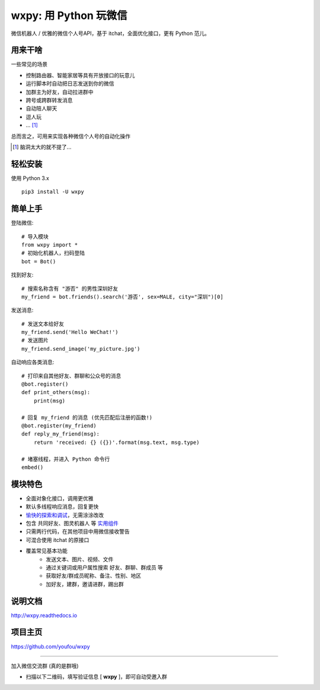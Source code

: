 wxpy: 用 Python 玩微信
==============================

微信机器人 / 优雅的微信个人号API，基于 itchat，全面优化接口，更有 Python 范儿。


用来干啥
----------------

一些常见的场景

* 控制路由器、智能家居等具有开放接口的玩意儿
* 运行脚本时自动把日志发送到你的微信
* 加群主为好友，自动拉进群中
* 跨号或跨群转发消息
* 自动陪人聊天
* 逗人玩
* ... [1]_

总而言之，可用来实现各种微信个人号的自动化操作

..  [1] 脑洞太大的就不提了...


轻松安装
----------------

使用 Python 3.x ::

    pip3 install -U wxpy


简单上手
----------------


登陆微信::

    # 导入模块
    from wxpy import *
    # 初始化机器人，扫码登陆
    bot = Bot()

找到好友::

    # 搜索名称含有 "游否" 的男性深圳好友
    my_friend = bot.friends().search('游否', sex=MALE, city="深圳")[0]

发送消息::

    # 发送文本给好友
    my_friend.send('Hello WeChat!')
    # 发送图片
    my_friend.send_image('my_picture.jpg')

自动响应各类消息::

    # 打印来自其他好友、群聊和公众号的消息
    @bot.register()
    def print_others(msg):
        print(msg)

    # 回复 my_friend 的消息 (优先匹配后注册的函数!)
    @bot.register(my_friend)
    def reply_my_friend(msg):
        return 'received: {} ({})'.format(msg.text, msg.type)

    # 堵塞线程，并进入 Python 命令行
    embed()


模块特色
----------------

* 全面对象化接口，调用更优雅
* 默认多线程响应消息，回复更快
* `愉快的探索和调试 <http://wxpy.readthedocs.io/zh/latest/console.html>`_，无需涂涂改改
* 包含 共同好友、图灵机器人 等 `实用组件 <http://wxpy.readthedocs.io/zh/latest/utils.html>`_
* 只需两行代码，在其他项目中用微信接收警告
* 可混合使用 itchat 的原接口
* 覆盖常见基本功能
    * 发送文本、图片、视频、文件
    * 通过关键词或用户属性搜索 好友、群聊、群成员 等
    * 获取好友/群成员昵称、备注、性别、地区
    * 加好友，建群，邀请进群，踢出群

说明文档
----------------

http://wxpy.readthedocs.io

项目主页
----------------

https://github.com/youfou/wxpy


--------

加入微信交流群 (真的是群哦)

* 扫描以下二维码，填写验证信息 [ **wxpy** ]，即可自动受邀入群

..  image:: https://github.com/youfou/wxpy/raw/master/docs/wechat-group.png

